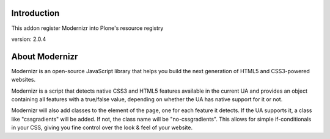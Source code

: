 Introduction
============

This addon register Modernizr into Plone's resource registry

version: 2.0.4

About Modernizr
===============

Modernizr is an open-source JavaScript library that helps you build the next 
generation of HTML5 and CSS3-powered websites.

Modernizr is a script that detects native CSS3 and HTML5 features available in
the current UA and provides an object containing all features with a true/false
value, depending on whether the UA has native support for it or not.

Modernizr will also add classes to the element of the page, one for each feature
it detects. If the UA supports it, a class like "cssgradients" will be added. 
If not, the class name will be "no-cssgradients". This allows for simple
if-conditionals in your CSS, giving you fine control over the look & feel of
your website.

